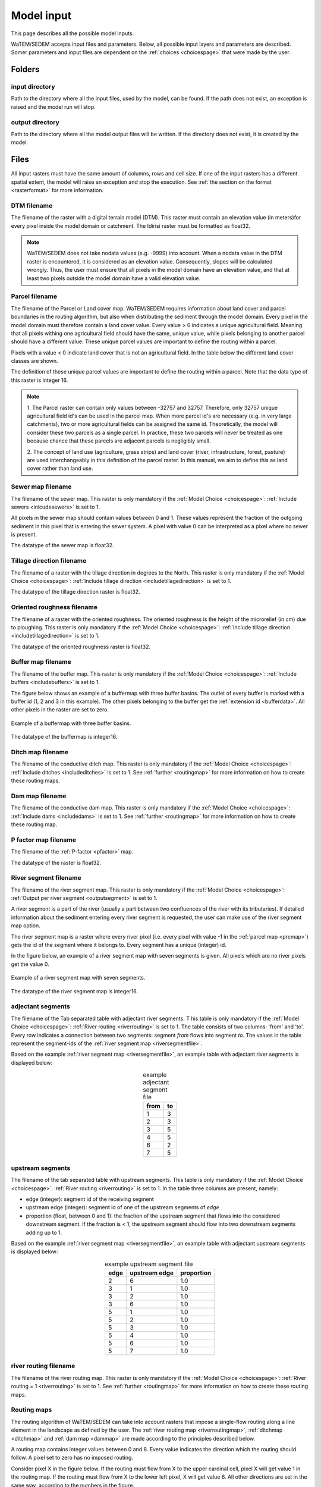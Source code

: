.. _modelinput:

###########
Model input
###########

This page describes all the possible model inputs.

WaTEM/SEDEM accepts input files and parameters. Below, all possible input
layers and parameters are described. Somer parameters and input files are dependent on
the :ref:`choices <choicespage>` that were made by the user.

.. _folders:

Folders
=======

.. _inputdir:

input directory
***************

Path to the directory where all the input files, used by the model, can be found. If the path does not
exist, an exception is raised and the model run will stop.

.. _outputdir:

output directory
****************

Path to the directory where all the model output files will be written. If the directory
does not exist, it is created by the model.

.. _files:

Files
=====

All input rasters must have
the same amount of columns, rows and cell size.
If one of the  input rasters has a different spatial extent, the model will
raise an exception and stop the execution. See
:ref:`the section on the format <rasterformat>` for more information.

.. _dtmmap:

DTM filename
************

The filename of the raster with a digital terrain model (DTM). This raster must
contain an elevation value (in meters)for every pixel inside the model domain or 
catchment.
The Idirisi raster must be formatted as float32.

.. note::
	WaTEM/SEDEM does not take nodata values (e.g. -9999) into account. When a nodata
	value in the DTM raster is encountered, it is considered as an elevation value.
	Consequently, slopes will be calculated wrongly. Thus, the user must ensure that all
	pixels in the model domain have an elevation value, and that at least two
	pixels outside the model domain have a valid elevation value.

.. _prcmap:

Parcel filename
***************

The filename of the Parcel or Land cover map. WaTEM/SEDEM requires information about
land cover
and parcel boundaries in the routing algorithm, but also when distributing the
sediment through the model domain. Every pixel in the model domain must therefore contain
a land cover value. Every value > 0 indicates a unique agricultural field. Meaning that
all pixels withing one agricultural field should have the same, unique value, while pixels belonging to 
another parcel should have a different value. These unique parcel values are important to 
define the routing within a parcel.

Pixels with a value < 0 indicate land cover that is not an agricultural field. In the table below the
different land cover classes are shown.


.. csv-table::
    :file: _static/csv/landcover_pixelid.csv
    :header-rows: 1
    :align: center

The definition of these unique parcel values are important to define the routing
within a parcel. Note that the data type of this raster is integer 16.

.. note::

    1. The Parcel raster can contain only values between -32757 and 32757.
    Therefore, only 32757 unique agricultural field id's can be used in the
    parcel map. When more parcel id's are necessary (e.g. in very large
    catchments), two or more agricultural fields can be assigned the same id.
    Theoretically, the model will consider these two parcels as a single
    parcel. In practice, these two parcels will never be treated as one
    because chance that these parcels are adjacent parcels is negligibly small.

    2. The concept of land use (agriculture, grass strips) and land cover
    (river, infrastructure, forest, pasture) are used interchangeably in this
    definition of the parcel raster. In this manual, we aim to define this as
    land cover rather than land use.

.. _sewermapfile:

Sewer map filename
******************

The filename of the sewer map. This raster is only mandatory if the :ref:`Model Choice <choicespage>`:
:ref:`Include sewers <inlcudesewers>` is set to 1.

All pixels in the sewer map should contain values between 0 and 1. These values represent
the fraction of the outgoing sediment in this pixel that is entering the sewer
system. A pixel with value 0 can be interpreted as a pixel where no sewer is
present. 

The datatype of the sewer map is float32.

.. _tildirmap:

Tillage direction filename
**************************

The filename of a raster with the tillage direction in degrees to the North.
This raster is only mandatory if the :ref:`Model Choice <choicespage>`: 
:ref:`Include tillage direction <includetillagedirection>` is set to 1.

The datatype of the tillage direction raster is float32.

.. _orientedroughnessmap:

Oriented roughness filename
***************************

The filename of a raster with the oriented roughness. The oriented roughness is the
height of the microrelief (in cm) due to ploughing. This raster is only mandatory 
if the :ref:`Model Choice <choicespage>`: :ref:`Include tillage direction <includetillagedirection>` is set to 1.

The datatype of the oriented roughness raster is float32.

.. _buffermap:

Buffer map filename
*******************

The filename of the buffer map. This raster is only mandatory if the :ref:`Model Choice <choicespage>`: 
:ref:`Include buffers <includebuffers>` is set to 1.

The figure below shows an example of a buffermap with three buffer basins. The outlet
of every buffer is marked with a buffer id (1, 2 and 3 in this example). The
other pixels belonging to the buffer get the
:ref:`extension id <bufferdata>`. All other pixels in the raster are set to
zero.

.. figure:: _static/png/buffermap.png
    :align: center

    Example of a buffermap with three buffer basins.

The datatype of the buffermap is integer16.

.. _ditchmap:

Ditch map filename
******************

The filename of the conductive ditch map. This raster is only mandatory if the :ref:`Model Choice <choicespage>`: 
:ref:`Include ditches <includeditches>` is set to 1.
See :ref:`further <routingmap>` for
more information on how to create these routing maps.

.. _dammap:

Dam map filename
****************

The filename of the conductive dam map. This raster is only mandatory if the :ref:`Model Choice <choicespage>`: 
:ref:`Include dams <includedams>` is set to 1. See :ref:`further <routingmap>` for more
information on how to create these routing map.

.. _pmap:

P factor map filename
*********************

The filename of the :ref:`P-factor <pfactor>` map. 

The datatype of the raster is float32.

.. _riversegmentfile:

River segment filename
**********************

The filename of the river segment map. This raster is only mandatory if the :ref:`Model Choice <choicespage>`: 
:ref:`Output per river segment <outputsegment>` is set to 1.

A river segment is a part of the river (usually a part between two confluences of the river
with its tributaries). If detailed information about the sediment
entering every river segment is requested, the user can make use of the river segment map option. 

The river segment map is a raster where every river pixel (i.e. every pixel with value
-1 in the :ref:`parcel map <prcmap>`) gets the id of the segment where it
belongs to. Every segment has a unique (integer) id.

In the figure below, an example of a river segment map with seven segments is
given. All pixels which are no river pixels get the value 0.

.. figure:: _static/png/riversegment.png
    :align: center

    Example of a river segment map with seven segments.

The datatype of the river segment map is integer16.

.. _adjsegments:

adjectant segments
******************

The filename of the Tab separated table with adjectant  river segments. T
his table is only mandatory if the :ref:`Model Choice <choicespage>`: 
:ref:`River routing <riverrouting>` is set to 1. The table consists of two columns:
'from' and 'to'. Every row indicates a connection between two segments:
segment *from* flows into segment *to*. The values in the table represent the
segment-ids of the :ref:`river segment map <riversegmentfile>`.

Based on the example :ref:`river segment map <riversegmentfile>`, an example
table with adjectant river segments is displayed below:

.. table:: example adjectant segment file
    :align: center

    +-----+---+
    |from |to |
    +=====+===+
    |1    |3  |
    +-----+---+
    |2    |3  |
    +-----+---+
    |3    |5  |
    +-----+---+
    |4    |5  |
    +-----+---+
    |6    |2  |
    +-----+---+
    |7    |5  |
    +-----+---+

.. _upstrsegments:

upstream segments
*****************

The filename of the tab separated table with upstream segments. 
This table is only mandatory if the :ref:`Model Choice <choicespage>`: 
:ref:`River routing <riverrouting>` is set to 1. In the table three columns are present, namely:

- edge (integer): segment id of the receiving segment
- upstream edge (integer): segment id of one of the upstream segments of *edge*
- proportion (float, between 0 and 1): the fraction of the upstream segment that
  flows into the considered downstream segment. If the fraction is < 1, the
  upstream segment should flow into two downstream segments adding up to 1.

Based on the example :ref:`river segment map <riversegmentfile>`, an example
table with adjectant upstream segments is displayed below:

.. table:: example upstream segment file
    :align: center

    +-----+--------------+-----------+
    |edge |upstream edge |proportion |
    +=====+==============+===========+
    |2    |6             |1.0        |
    +-----+--------------+-----------+
    |3    |1             |1.0        |
    +-----+--------------+-----------+
    |3    |2             |1.0        |
    +-----+--------------+-----------+
    |3    |6             |1.0        |
    +-----+--------------+-----------+
    |5    |1             |1.0        |
    +-----+--------------+-----------+
    |5    |2             |1.0        |
    +-----+--------------+-----------+
    |5    |3             |1.0        |
    +-----+--------------+-----------+
    |5    |4             |1.0        |
    +-----+--------------+-----------+
    |5    |6             |1.0        |
    +-----+--------------+-----------+
    |5    |7             |1.0        |
    +-----+--------------+-----------+

.. _riverroutingmap:

river routing filename
**********************

The filename of the river routing map. This raster is only mandatory if the :ref:`Model Choice <choicespage>`: 
:ref:`River routing = 1 <riverrouting>` is set to 1.
See :ref:`further <routingmap>` for more information on how to create these routing maps.

.. _routingmap:

Routing maps
************

The routing algorithm of WaTEM/SEDEM can take into account rasters that impose a
single-flow routing along a line element in the
landscape as defined by the user. The
:ref:`river routing map <riverroutingmap>`, :ref:`ditchmap <ditchmap>` and
:ref:`dam map <dammap>` are made according to the principles described below.

A routing map contains integer values between 0 and 8. Every value indicates the
direction which the routing should follow. A pixel set to zero has no imposed routing.

Consider pixel X in the figure below. If the routing must flow from X to the
upper cardinal cell, pixel X will get value 1 in the routing map. If the routing
must flow from X to the lower left pixel, X will get value 6. All other
directions are set in the same way, according to the numbers in the figure.

.. figure:: _static/png/direction_routingmap.png
    :align: center

    Definition of flow routing.

An example of a routing map with two imposed routings is given here:

.. figure:: _static/png/routingmap.png
    :align: center

    Example of a routing map

The datatype of a routing raster is integer16.

.. _cnmap:

CN map filename
***************

The filename of the CN map. This raster is only mandatory if the :ref:`Model Choice <choicespage>`: 
:ref:`Only WS <simple>` is set to 0.

This raster contains a CN-value (between 0 and 100) for every pixel in the model
domain.

The datatype of the CN raster is float32.

.. _outletmap:

Outlet map filename
*******************

The filename of the outlet map. This raster is only mandatory if the :ref:`Model Choice <choicespage>`: 
:ref:`Manual outlet selection <manualoutlet>` is set to 1.

Every user defined river outlet needs a unique id (integers). The outlet pixels are given the value 
of their respective id's in the outlet map. All other pixels have a value equal to zero.

The datatype of the outlet map is integer16.

.. _ktilmap:

ktil map filename
*****************

The filename of the ktil map. The ktil map contains values for ktil, the transport
capacity coefficient for tillage erosion (see :ref:`here: <tillageerosionmodel>` for
more information about ktil an the tillage erosion model).
This raster is only mandatory when :ref:`Create ktil map = 0 <createktil>`.

The datatype of the ktil map is integer16.

.. _rainfallfile:

Rainfall filename
*****************

Filename of a textfile with rainfall values. The text file contains a table
(tab-delimited) with two columns without header. The first column contains the
time in minutes (starting from 0), the second column contains the rainfall in mm.
The rainfall of the first timestamp must be zero. 

.. _kmap:

K factor filename
*****************

The filename of the :ref:`K-factor <kfactor>` map. The soil erodibility factor or
K-factor of the RUSLE-equation for every pixel in the model domain is stored in
the K-factor map (in :math:`kg.h.MJ^{-1}.mm^{-1}`).

The datatype of the K-factor raster map is integer16.

.. _cmap:

C factor map filename
*********************

The filename  of the :ref:`C-factor <cfactor>` map. This raster contains values
between 0 and 1 and represent the dimensionless C-factor in the RUSLE equation.
Pixels outside the model domain are set to zero.

The datatype of the outlet map is float32.

.. _ktcmap:

ktc map filename
****************

The filename of the ktc map, a raster with transport capacity coefficients. This
raster is only mandatory if the :ref:`Model Choice <choicespage>`: :ref:`Create ktc map <createktc>` is set to 1.

The dataype of the ktc map is float32.

.. _variables:

Variables
=========

.. _sewerexit:

Sewer exit
**********

An integer value between 0 and 100 that represents the fration of the discharge
that enters the sewer system. It is only applied on pixels where the 
:ref:`sewer map <sewermapfile>` is not zero. 

This variable is only mandatory if the :ref:`Model Choice <choicespage>`: :ref:`Only WS = 0 <simple>` is set to 0.

.. note::
   1. The values stored in the :ref:`sewer map <sewermapfile>` are not used in the
   discharge calculations of the CN module. The sewer map is only used to check
   if a pixel is a sewer or not. 
   
   2. In the sediment calculations, a different trapping efficiency for every sewer
   pixel in the model can be defined, but this is not the case in the discharge
   calculations.

.. _claycontent:

Clay content parent material
****************************

The average fraction of clay in the soil of the modelled catchment (in
decimals; float32, between 0 and 1). This variable is only mandatory if the :ref:`Model Choice <choicespage>`: 
:ref:`estimate clay content <estimclay>` is set to 1.


.. _5dayrainfall:

5-day antecedent rainfall
*************************

The total rainfall (in mm) during 5 days before the start of the rainfall event.
This variable is only mandatory if the :ref:`Model Choice <choicespage>`: :ref:`Only WS = 0 <simple>` is set to 0.

.. _streamvelocity:

stream velocity
***************

As float, only mandatory if the :ref:`Model Choice <choicespage>`: :ref:`Only WS = 0 <simple>` is set to 0.

.. _alpha:

alpha
*****

Alpha (as float) is a calibration parameter of the CN-model. It determines the relation
between the runoff and the rainfall intensity. This parameter is only mandatory if the 
:ref:`Model Choice <choicespage>`: :ref:`Only WS <simple>` is set to 0.

.. _beta:

beta
****

Beta (as float) is a calibration parameter of the CN-model. It determines the
relation between the runoff and the antecedent rainfall. This parameter is 
only mandatory if the :ref:`Model Choice <choicespage>`: :ref:`Only WS <simple>` is set to 0.


.. _bulkdensity:

bulk density
************

The average bulk density (in :math:`kg.m{-3}`) of the soil in the catchment
(as integer). This value is used to convert the mass of the transported sediment to
volumes. A good default value for Flanders is 1350 kg/m³.

.. _rfactor_var:

R factor
********

The :ref:`R-factor <rfactor>` or rainfall erosivity factor in the RUSLE
equation (float, in :math:`MJ.mm.ha{-1}.h{-1}.year{-1}`).
This input is mandatory, except *except* if the :ref:`Model Choice <choicespage>`:
:ref:`Only routing <onlyrouting>` is set to 1.


.. note::
    1. the user must make sure that the R and C-factor are calculated for the same
    time span (year, month, week,...).

    2. R-factor values can be computed with the
    `R-factor Python package <https://cn-ws.github.io/rfactor/>`_.

.. _lscorrection:

LS correction
*************

Notebaert et al. (2005) describes that changes in spatial resolution have major
scaling effects on topographic variables like the :ref:`L and S-factor <lsfactor>`.

The LS-factor will
decrease on a higher resolution (smaller pixels, more height information) and
extreme LS values will occur more. To be able to compare the calculated RUSLE
values on different spatial resolutions, a correction factor can be calculated.
This correction factor :math:`LS_{cor}` is calculated as:

.. math::
    LS_{cor} = \frac{LS_{avg,x}}{LS_{avg,y}}

with

- :math:`LS_{avg,x}`: the average LS factor in a catchment on resolution x
- :math:`LS_{avg,y}`: the average LS factor in a catchment on resolution y

The input variable is a float (default value 1, i.e. no correction).
The LS-factor in the model is divided by this variable.

.. _nrbuffers:

Number of buffers
*****************

The amount of buffers present in the :ref:`buffer map <buffermap>` is given in
this parameter (as integer). The parameter is only mandatory if the
:ref:`Model Choice <choicespage>`: :ref:`Include buffers <includebuffers>` is set to 1.

.. _nrforcedrouting:

Number of forced routing
************************

The amount of locations where the user wants to force the routing is given by this
parameter (as integer). This variable defines the number of 
:ref:`forced routing sections <forcedroutingdata>` in the
ini-file. 
This variable is only mandatory if the :ref:`Model Choice <choicespage>`:
:ref:`Force Routing <forcerouting>` is set to 1.

.. _ktclow:

ktc low
*******

ktc low is the transport capacity coefficient (as float) for pixels with a low
erosion potential (see :ref:`ktc limit<ktclimit>`). 
The parameter is only mandatory if the :ref:`Model Choice <choicespage>`:
:ref:`Create ktc map <createktc>` is set to 1.

.. _ktchigh:

ktc high
********

ktc high is the transport capacity coefficient (float) for pixels with a high
erosion potential (see :ref:`ktc limit <ktclimit>`). The parameter is only mandatory if 
the :ref:`Model Choice <choicespage>`: :ref:`Create ktc map <createktc>` is set to 1.

.. _ktclimit:

ktc limit
*********

ktc limit is a threshold value (float). Pixels with a C-factor higher than
ktc limit will get the value of :ref:`ktc high <ktchigh>` in the ktc map,
pixels with a C-factor below ktc limit, will get :ref:`ktc low <ktclow>` in the
ktc map. This parameter is only mandatory if the :ref:`Model Choice <choicespage>`
:ref:`Create ktc map <createktc>` is set to 1 or :ref:`Calibrate = 1 <Calibrate>`


.. _ktildefault:

ktil default
************

The transport capacity coefficient for tillage erosion on agricultural fields. 
This value (as integer) should be expressed in :math:`kg.m{-1}.year{-1}`.
A recommended default value is :math:`600 kg.m{-1}.year{-1}`.

This parameter is only mandatory if the :ref:`Model Choice <choicespage>`:
:ref:`Create ktil map <createktil>` is set to 1.

.. _ktilthres:

ktil threshold
***************

ktil threshold is a float between 0 and 1. Pixels with a C-factor higher than
ktil threshold will get the value of :ref:`ktil default <ktildefault>` in the ktil map,
pixels with a C-factor below ktil threshold, are set to 0. A typical value for
ktil threshold is 0.01.

This parameter is only mandatory if the :ref:`Model Choice <choicespage>`:
:ref:`Create ktil map <createktil>` is set to 1.

.. _parcelconncrop:

Parcel connectivity cropland
****************************

The 'parcel connectivity cropland' expresses the reduction of the upstream area (:math:`A_{pixel}`)
at a parcel boundary. It is an integer value between 0 and 100. The reduction
on the upstream area is applied when the target pixel is of the land cover
'cropland' (:ref:`Parcel map value <prcmap>`: >0).

.. math::

      A_{pixel} =  A_{pixel}\frac{connectivity_{cropland}}{100}


.. _parcelconngras:

Parcel connectivity grasstrips
******************************

The 'parcel connectivity grasstrips' expresses the reduction of the upstream area (:math:`A_{pixel}`)
at the boundary between a parcel and a grasstrip. It is an integer value between 0
and 100. The reduction on the upstream area is applied when the target pixel is 
of the land cover 'grasstrip' (:ref:`Parcel map value <prcmap>`: -6). The default value for this parameter is 100.

.. math::

      A_{pixel} =  A_{pixel}\frac{connectivity_{grasstrip}}{100}


.. _parcelconnforest:

Parcel connectivity forest
**************************

The 'parcel connectivity forest' expresses the reduction of the upstream area (:math:`A_{pixel}`)
at a boundary of a forest. It is an integer value between 0 and 100. The
reduction on the upstream area is applied when the target pixel is of the
land cover 'forest' (:ref:`Parcel map value<prcmap>`: -3).

.. math::

      A_{pixel} =  A_{pixel}\frac{connectivity_{forest}}{100}


.. _parceltrapppingcrop:

Parcel trapping efficiency cropland
***********************************

The parcel trapping efficiency (PTEF) is used to compute the upstream area for
every raster pixel (:math:`A_{pixel}`) (see also :ref:`L-model <lmodel>`). The PTEF also
takes the land-use, defined by :ref:`the parcels raster <prcmap>`, into account.
This then, contributes to the upstream area by a
given percentage (100-PTEF). 

The parcel trapping efficiency for cropland is 
defined by the 'Parcel trapping efficiency cropland' (in % as integer; e.g. PTEF = 87).

.. math::

      A_{pixel} =  res^2(1-\frac{PTEF_{cropland}}{100})

.. _parceltrappingpasture:

Parcel trapping efficiency pasture
**********************************

The parcel trapping efficiency for pasture is defined by the 'Parcel trapping 
efficiency pasture' (in % as integer e.g. PTEF = 25). For a definition of the Parcel trapping
efficiency, see
:ref:`Parcel trapping efficiency cropland <parceltrapppingcrop>`

.. _parceltrappingforest:

Parcel trapping efficiency forest
**********************************

The parcel trapping efficiency for forest is defined by the 'Parcel trapping 
efficiency forest' (in % as integer e.g. PTEF = 25). For a definition of the Parcel trapping
efficiency, see
:ref:`Parcel trapping efficiency cropland <parceltrapppingcrop>`

.. _timestep:

Desired timestep for model
**************************

Runoff calculations are done using this timestep. The given timestep must comply
with the Courant Criterium. This criterium limits the timestep as a function of
the spatial resolution (m) and the stream velocity of water over land (m/s).

.. math::
    dt \leq \frac{spatial   resolution}{stream   velocity}

The parameter is an integer value expressed in minutes.

.. _finaltimestep:

Final timestep output
*********************

The user has the option to resample the time-dependent output (runoff, sediment
concentration, sediment load) to a different timestep than the
:ref:`Desired timestep <timestep>` of the model. The parameter is an integer value
expressed in minutes.

.. _endtime:

Endtime model
*************

Total timespan (in minutes) the model has to simulate. This parameter is an
integer value and must be a multiple of the :ref:`timestep <timestep>` of the
model.

.. note::
	In a first model run for a catchment with a given rainfall event, a large enough endtime should be given.
	This, in order to ensure that the
	whole runoff peak is modelled. After the first simulation, the model user
	can shorten the endtime to optimise the calculation time of the model.

.. _maxkernel:

max kernel
**********

If the routing algorithm of WaTEM/SEDEM encounters a local minimum in the
:ref:`digital elevation model, <dtmmap>` it will not find a lower, neighbouring
pixel. Therefore, the algorithm is set to search for a lower pixel within a search
radius around the local minimum (see :ref:`routing algorithm <onetarget>`. 
The variable 'max kernel' defines this search
radius expressed in pixels.

.. _maxkernelriver:

max kernel river
****************

If the routing algorithm of WaTEM/SEDEM encounters a local minimum in the
:ref:`digital elevation model <dtmmap>` it will not find a lower, neighbouring
pixel. If this pixel is a river pixel, the routing will remain in the river and
the routing will look within a search radius around the local minimum with the
same landuse (river). The variable 'max kernel river' defines the search radius
expressed in pixels.

.. _bufferdata:

Bufferdata
==========	

The inclusion of erosion control buffers is based on input rasters and
buffer parameters. How these input rasters should be created, is described
:ref:`here <buffermap>`. If the :ref:`Model Choice <choicespage>`:
:ref:`include buffers <includebuffers>` is set to 1,
the buffer parameters must be defined in the ini-file in the following manner:

.. code-block:: ini

    [Buffer 1]
    volume = 329.0
    height dam = 0.37
    height opening = 0
    opening area = 0.03
    discharge coefficient = 0.6
    width dam = 7
    trapping efficiency = 75
    extension id = 16385

    [Buffer 2]
    volume = 1123.0
    height dam = 1.5
    height opening = 0
    opening area = 0.03
    discharge coefficient = 0.6
    width dam = 7
    trapping efficiency = 75
    extension id = 16386

with:

 - volume: the maximum volume of water that can be trapped in the
   bufferbasin, :math:`V_{basin}` (:math:`m^{3}`).

 - height dam: the height of the dam of the buffer basin, :math:`H_{dam}`
   (:math:`m`).

 - height opening: the height of the opening of the discharge pipe of the
   basin, :math:`H_{opening}` (m).


 - opening area: the area of the discharge opening :math:`A_0` (:math:`m^{2}`).

 - discharge coefficient: the discharge coefficient :math:`C_d` (-) of the
   buffer basin.

 - width dam: the width of the overflow on the bufferbasin dam
   :math:`W_{dam}` (m).

 - trapping efficiency: the trapping efficiency is the fraction of the incoming
   sediment that is trapped.

 - extension id of a buffer is calculated as the buffer id + 16384. It is an
   integer value. All pixels of the buffer in the :ref:`buffer map <buffermap>`
   are given the value of the extension id, except the outlet pixel.

The extension id and trapping efficiency are mandatory for every buffer.
The other buffer parameters are only mandatory when the the CN-module seperately
(i.e. the :ref:`Model Choice <choicespage>`: :ref:`Only WS <simple>` is set to 0).

A full description of the CN calculation in buffers can be found
:ref:`here <bufferbasins>`.

.. note::
    The definition of the buffer extension id equal to buffer id + 16384,
    implies only 16384 can be modelled.

.. _forcedroutingdata:

Forced routing data
===================

In the case that the analysis of the routing and field validation shows that the
routing is defined incorrectly by the model, a forced routing from a specified source to target pixel can be defined by
the user. Forced routing is defined by stating the column and
row of both the source and target pixel in the ini-file, as shown here:

.. code-block:: ini

        [Forced Routing 1]
        from col = 10
        from row = 10
        target col = 11
        target row = 11

        [Forced Routing 2]
        from col = 15
        from row = 16
        target col = 20
        target row = 19

Note that the amount of sections with
forced routing vectors has to be defined with the variable
:ref:`Number of forced routing <nrforcedrouting>`

.. _calibrationparamters:

Calibration data
================

The following parameters are only mandatory if the :ref:`Model Choice <choicespage>`:
:ref:`Calibrate <Calibrate>` is set to 1 .
These parameters must be grouped in a seperate section in the ini-file with the
header 'Calibration', as shown here:

.. code-block:: ini

    [Calibration]
    KTcHigh_lower=1
    KTcHigh_upper=20
    KTcLow_lower=1
    KTcLow_upper=20
    steps=20

.. _ktchigh_lower:

KTcHigh_lower
*************

The lower range of ktc-high values in the calibration mode. The value is a float
and by default 5.

.. _ktchigh_upper:

KTcHigh_upper
*************

The upper range of ktc-high values in the calibration mode. The value is a float
and by default 40.

.. _ktclow_lower:

KTcLow_lower
*************

The lower range of ktc-low values in the calibration mode. The value is a float
and by default 1.

.. _ktclow_upper:

KTcLow_upper
*************

The upper range of ktc-low values in the calibration mode. The value is a float
and by default 20.

.. _steps:

steps
*****

The amount of steps between the lower and upper values for ktc low and ktc high
during a calibration run. This value is an integer and by default 12.

References
==========

Notebaert, B,. Govers, G.n Verstraeten, G., Van Oost, K., Ruysschaert, G.,
Poesen, J., Van Rompay, A. (2005): Verfijnde ersoiekaart Vlaanderen: eindrapport,
Departement Omgeving, Brussel, 53 pp.
